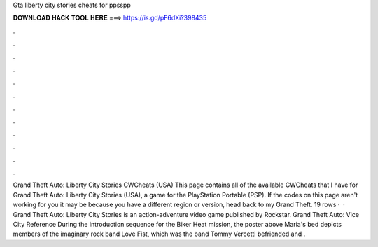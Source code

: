 Gta liberty city stories cheats for ppsspp

𝐃𝐎𝐖𝐍𝐋𝐎𝐀𝐃 𝐇𝐀𝐂𝐊 𝐓𝐎𝐎𝐋 𝐇𝐄𝐑𝐄 ===> https://is.gd/pF6dXi?398435

.

.

.

.

.

.

.

.

.

.

.

.

Grand Theft Auto: Liberty City Stories CWCheats (USA) This page contains all of the available CWCheats that I have for Grand Theft Auto: Liberty City Stories (USA), a game for the PlayStation Portable (PSP). If the codes on this page aren't working for you it may be because you have a different region or version, head back to my Grand Theft. 19 rows ·  · Grand Theft Auto: Liberty City Stories is an action-adventure video game published by Rockstar. Grand Theft Auto: Vice City Reference During the introduction sequence for the Biker Heat mission, the poster above Maria's bed depicts members of the imaginary rock band Love Fist, which was the band Tommy Vercetti befriended and .